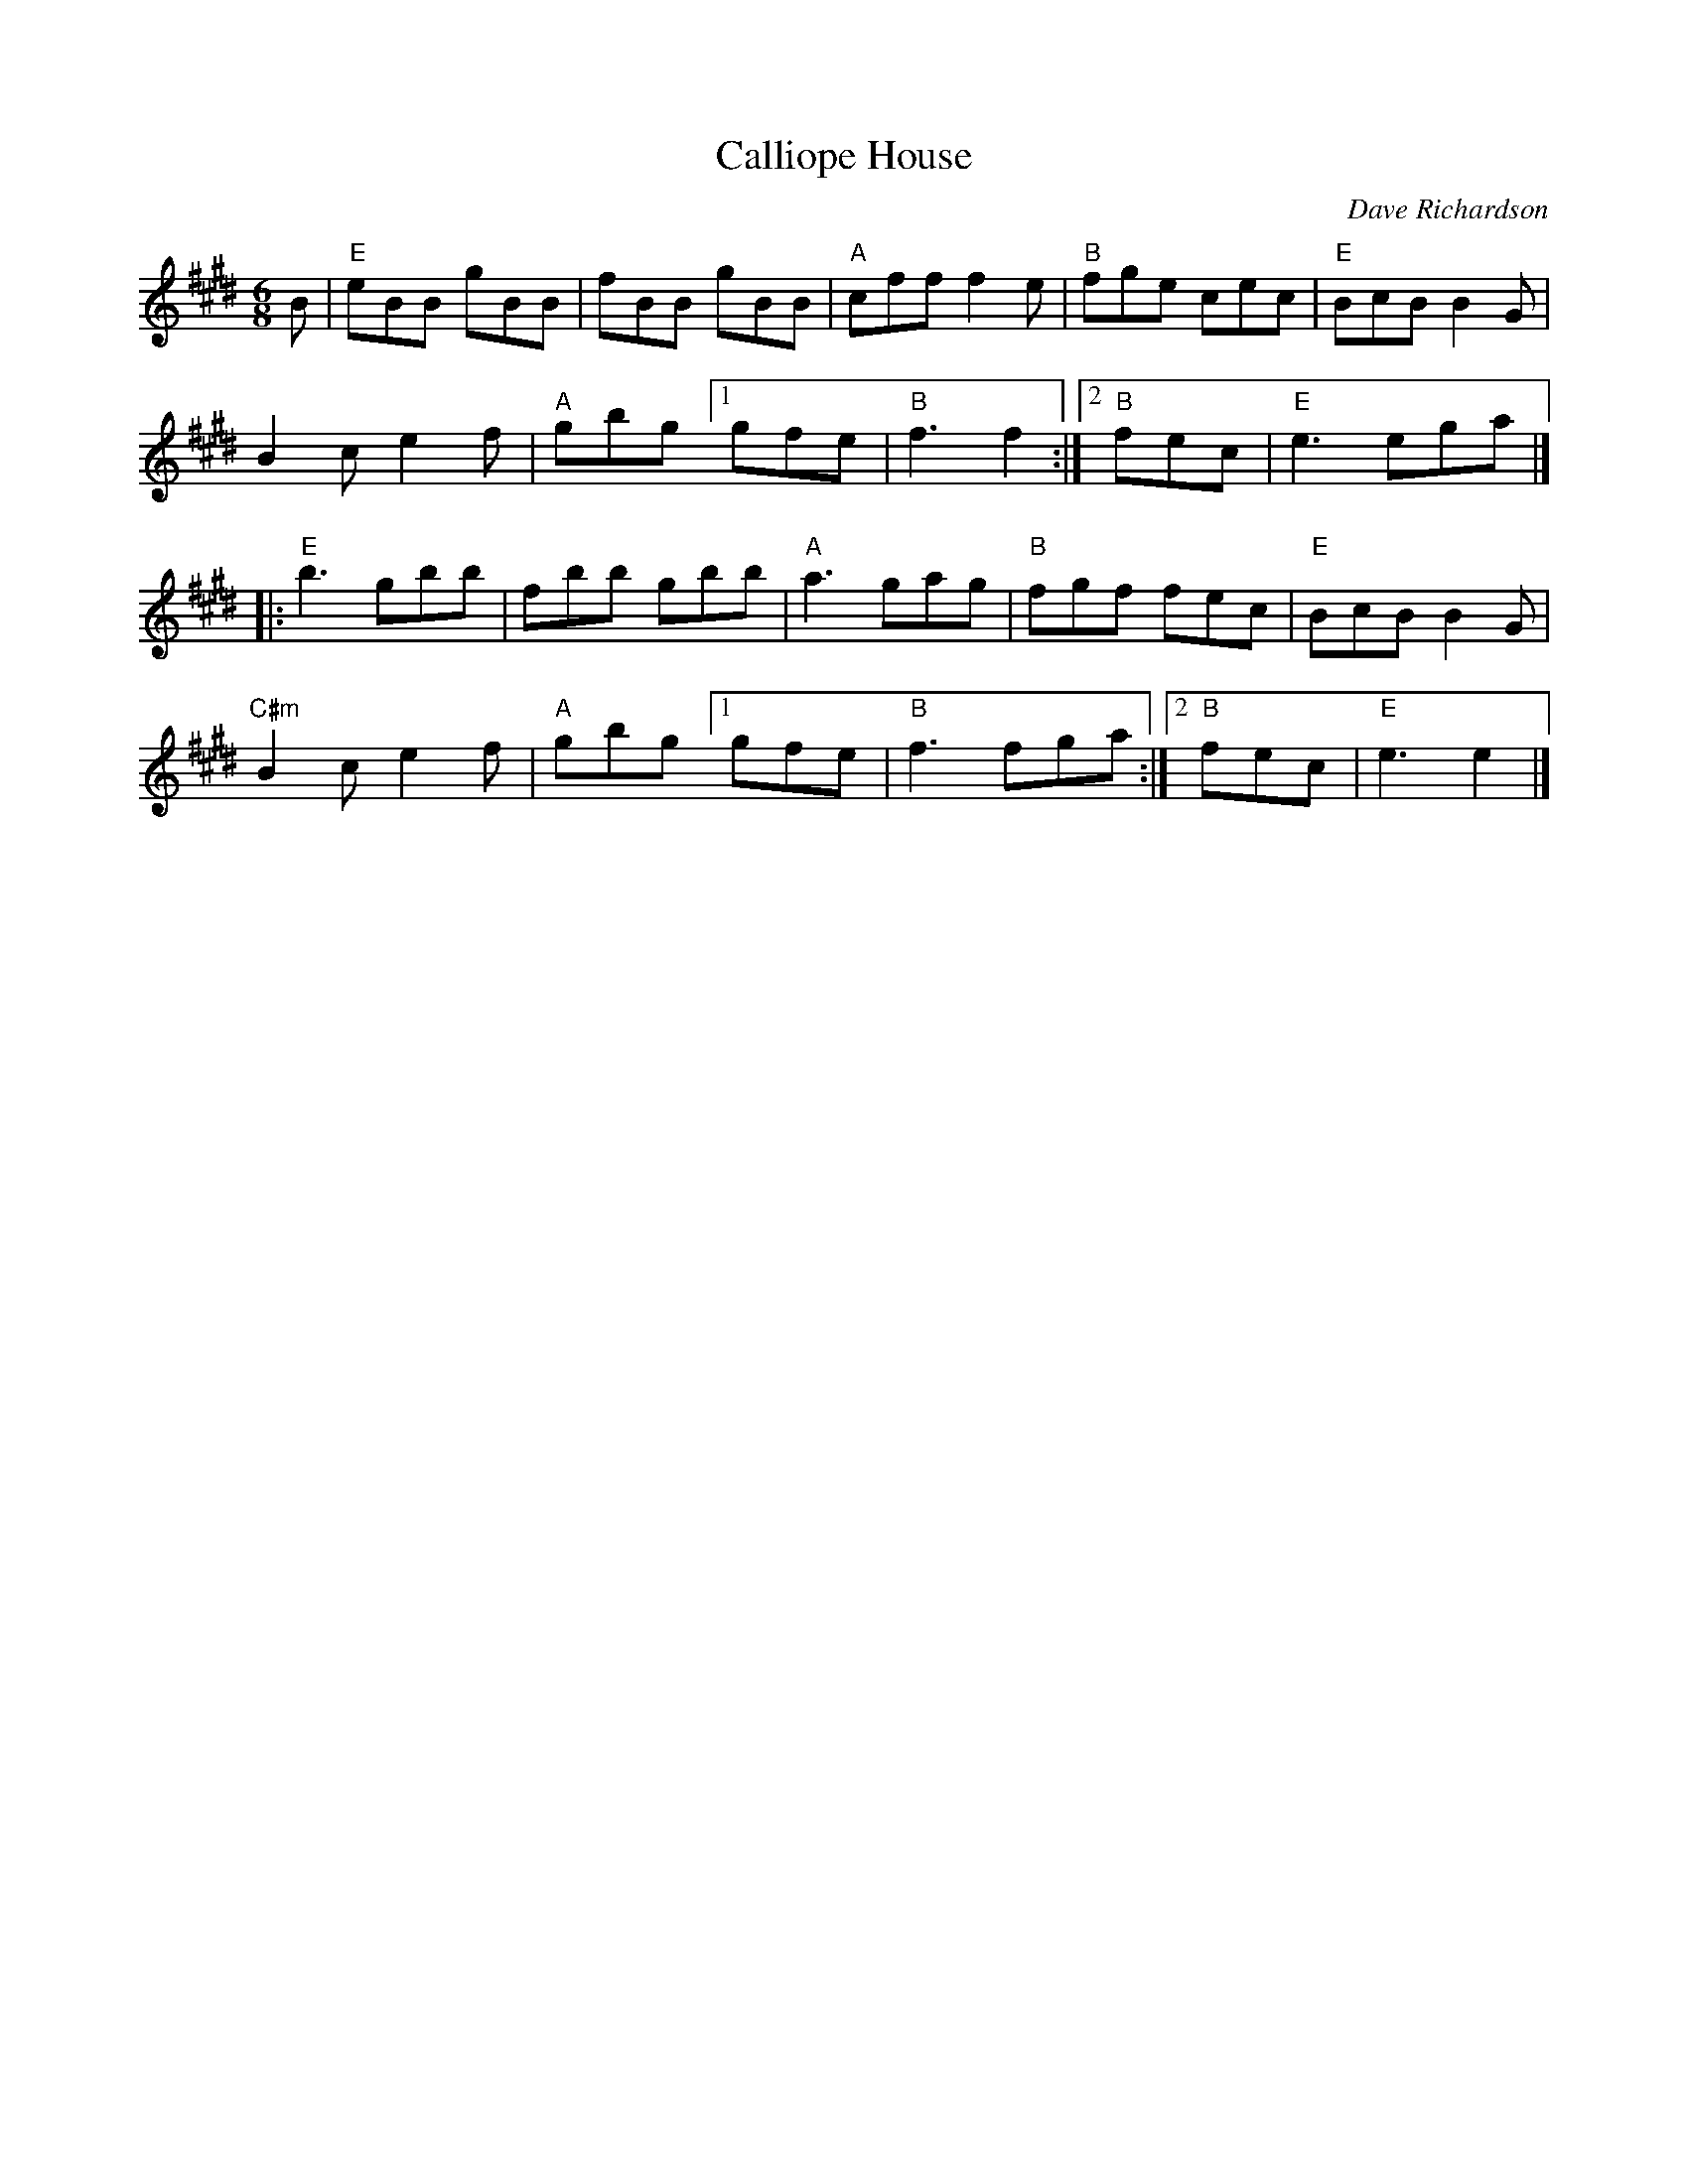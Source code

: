 X: 39
T: Calliope House
I: Calliope House	J-39	E	jig
C: Dave Richardson
M: 6/8
R: jig
K: E
B |\
"E"eBB gBB | fBB gBB | "A"cff f2e | "B"fge cec | "E"BcB B2G |
B2c e2f | "A"gbg [1 gfe | "B"f3 f2 :|2 "B"fec | "E"e3 ega |]
|:\
"E"b3 gbb | fbb gbb | "A"a3 gag | "B"fgf fec | "E"BcB B2G |
"C#m"B2c e2f | "A"gbg [1 gfe | "B"f3 fga :|2 "B"fec | "E"e3 e2 |]
